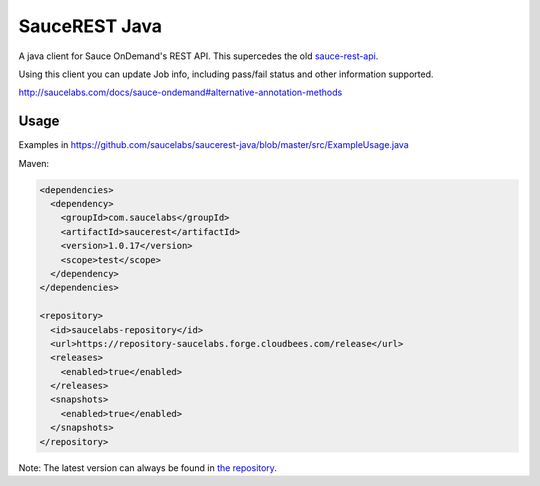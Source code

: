 SauceREST Java
==============

A java client for Sauce OnDemand's REST API. This supercedes the old `sauce-rest-api <http://repository-saucelabs.forge.cloudbees.com/release/com/saucelabs/sauce-rest-api/>`_.

Using this client you can update Job info, including pass/fail status and
other information supported.

http://saucelabs.com/docs/sauce-ondemand#alternative-annotation-methods

Usage
-----

Examples in https://github.com/saucelabs/saucerest-java/blob/master/src/ExampleUsage.java

Maven:

.. code:: xml

    <dependencies>
      <dependency>
        <groupId>com.saucelabs</groupId>
        <artifactId>saucerest</artifactId>
        <version>1.0.17</version>
        <scope>test</scope>
      </dependency>
    </dependencies>
    
    <repository>
      <id>saucelabs-repository</id>
      <url>https://repository-saucelabs.forge.cloudbees.com/release</url>
      <releases>
        <enabled>true</enabled>
      </releases>
      <snapshots>
        <enabled>true</enabled>
      </snapshots>
    </repository>


Note: The latest version can always be found in `the repository <http://repository-saucelabs.forge.cloudbees.com/release/com/saucelabs/saucerest/>`_.
